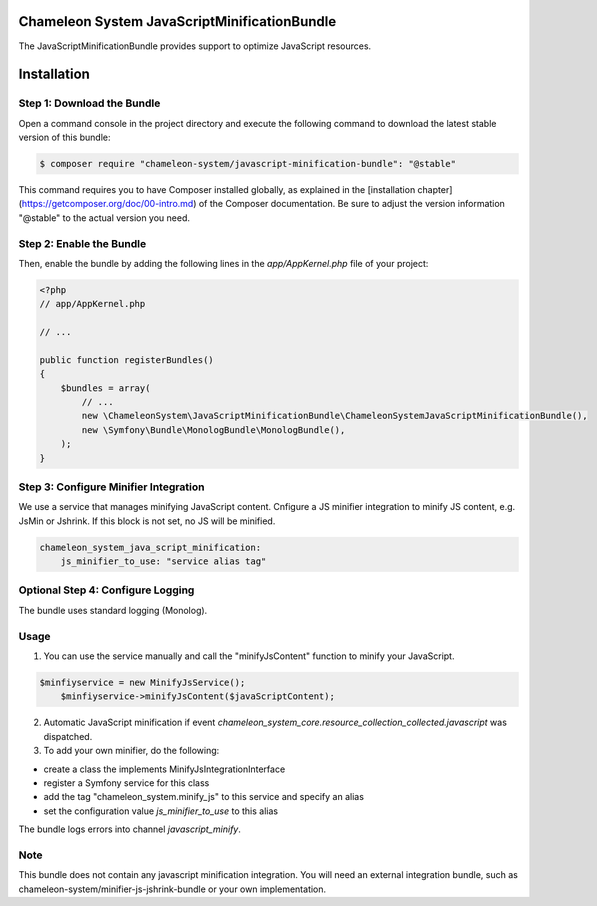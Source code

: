 Chameleon System JavaScriptMinificationBundle
=============================================

The JavaScriptMinificationBundle provides support to optimize JavaScript resources.

Installation
============

Step 1: Download the Bundle
---------------------------

Open a command console in the project directory and execute the following command to download the latest stable version of this bundle:

.. code-block:: bash

    $ composer require "chameleon-system/javascript-minification-bundle": "@stable"

This command requires you to have Composer installed globally, as explained in the [installation chapter](https://getcomposer.org/doc/00-intro.md)
of the Composer documentation. Be sure to adjust the version information "@stable" to the actual version you need.

Step 2: Enable the Bundle
-------------------------

Then, enable the bundle by adding the following lines in the `app/AppKernel.php` file of your project:

.. code-block:: php

    <?php
    // app/AppKernel.php

    // ...

    public function registerBundles()
    {
        $bundles = array(
            // ...
            new \ChameleonSystem\JavaScriptMinificationBundle\ChameleonSystemJavaScriptMinificationBundle(),
            new \Symfony\Bundle\MonologBundle\MonologBundle(),
        );
    }

Step 3: Configure Minifier Integration
--------------------------------------

We use a service that manages minifying JavaScript content. Cnfigure a JS minifier integration to minify JS content, e.g.
JsMin or Jshrink. If this block is not set, no JS will be minified.

.. configuration-block::
.. code-block:: yaml

        chameleon_system_java_script_minification:
            js_minifier_to_use: "service alias tag"


Optional Step 4: Configure Logging
----------------------------------

The bundle uses standard logging (Monolog).


Usage
-----

1. You can use the service manually and call the "minifyJsContent" function to minify your JavaScript.

.. configuration-block::
.. code-block:: php

        $minfiyservice = new MinifyJsService();
            $minfiyservice->minifyJsContent($javaScriptContent);

2. Automatic JavaScript minification if event `chameleon_system_core.resource_collection_collected.javascript` was dispatched.

3. To add your own minifier, do the following:

- create a class the implements MinifyJsIntegrationInterface
- register a Symfony service for this class
- add the tag "chameleon_system.minify_js" to this service and specify an alias
- set the configuration value `js_minifier_to_use` to this alias

The bundle logs errors into channel `javascript_minify`.

Note
----
This bundle does not contain any javascript minification integration.
You will need an external integration bundle, such as chameleon-system/minifier-js-jshrink-bundle or your own implementation.
